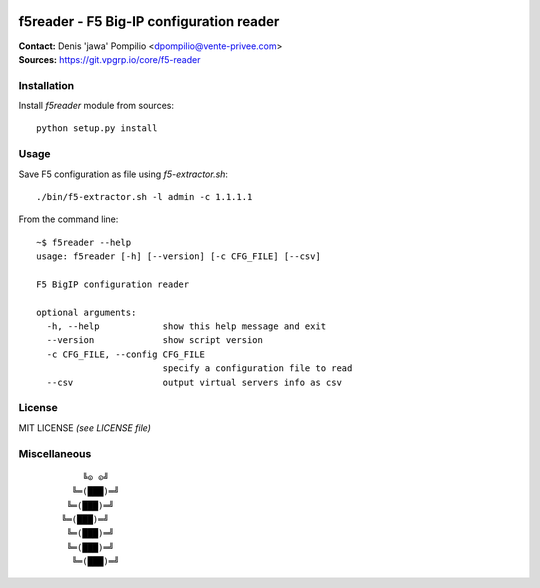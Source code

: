 |PythonSupport|_ |License|_

f5reader - F5 Big-IP configuration reader
=========================================

| **Contact:** Denis 'jawa' Pompilio <dpompilio@vente-privee.com>
| **Sources:** https://git.vpgrp.io/core/f5-reader

Installation
------------

Install `f5reader` module from sources::

    python setup.py install

Usage
-----

Save F5 configuration as file using `f5-extractor.sh`::

    ./bin/f5-extractor.sh -l admin -c 1.1.1.1

From the command line::

    ~$ f5reader --help
    usage: f5reader [-h] [--version] [-c CFG_FILE] [--csv]

    F5 BigIP configuration reader

    optional arguments:
      -h, --help            show this help message and exit
      --version             show script version
      -c CFG_FILE, --config CFG_FILE
                            specify a configuration file to read
      --csv                 output virtual servers info as csv

License
-------

MIT LICENSE *(see LICENSE file)*

Miscellaneous
-------------

 ::

        ╚⊙ ⊙╝
      ╚═(███)═╝
     ╚═(███)═╝
    ╚═(███)═╝
     ╚═(███)═╝
     ╚═(███)═╝
      ╚═(███)═╝


.. |PythonSupport| image:: https://img.shields.io/badge/python-3.4,%203.5,%203.6-blue.svg
.. _PythonSupport: https://git.vpgrp.io/core/f5-reader
.. |License| image:: https://img.shields.io/badge/license-MIT-blue.svg
.. _License: https://git.vpgrp.io/core/f5-reader
